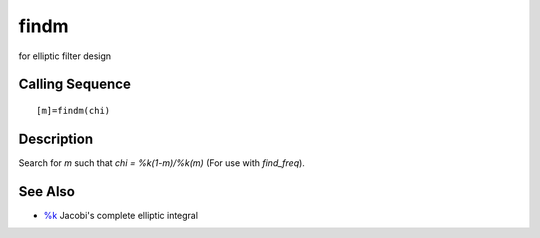 


findm
=====

for elliptic filter design



Calling Sequence
~~~~~~~~~~~~~~~~


::

    [m]=findm(chi)




Description
~~~~~~~~~~~

Search for `m` such that `chi = %k(1-m)/%k(m)` (For use with
`find_freq`).



See Also
~~~~~~~~


+ `%k`_ Jacobi's complete elliptic integral


.. _%k: percentk.html


